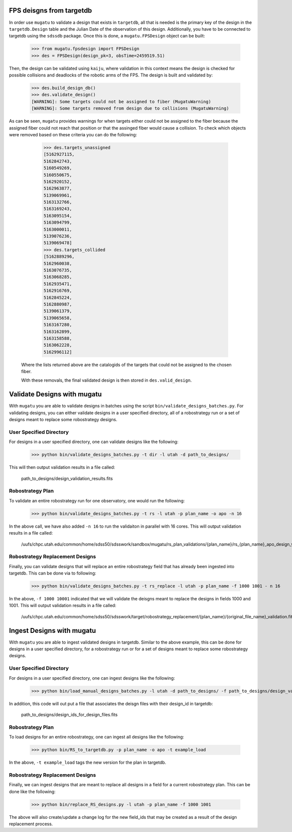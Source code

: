.. _db-design-example:

FPS deisgns from targetdb
=========================

In order use ``mugatu`` to validate a design that exists in ``targetdb``, all that is needed is the primary key of the design in the ``targetdb.Design`` table and the Julian Date of the observation of this design. Additionally, you have to be connected to targetdb using the ``sdssdb`` package. Once this is done, a ``mugatu.FPSDesign`` object can be built:

	>>> from mugatu.fpsdesign import FPSDesign
	>>> des = FPSDesign(design_pk=3, obsTime=2459519.51)

Then, the design can be validated using ``kaiju``, where validation in this context means the design is checked for possible collisions and deadlocks of the robotic arms of the FPS. The design is built and validated by:

	>>> des.build_design_db()
	>>> des.validate_design()
	[WARNING]: Some targets could not be assigned to fiber (MugatuWarning)
	[WARNING]: Some targets removed from design due to collisions (MugatuWarning)

As can be seen, ``mugatu`` provides warnings for when targets either could not be assigned to the fiber because the assigned fiber could not reach that position or that the assinged fiber would cause a collision. To check which objects were removed based on these criteria you can do the following:

	>>> des.targets_unassigned
	[5162927115,
 	5162842743,
 	5160549269,
 	5160550675,
 	5162920152,
 	5162963877,
 	5139069961,
 	5163132766,
 	5163169243,
 	5163095154,
 	5163094799,
 	5163000011,
 	5139076236,
 	5139069478]
 	>>> des.targets_collided
 	[5162889296,
 	5162960038,
 	5163076735,
 	5163068285,
 	5162935471,
 	5162916769,
 	5162845224,
 	5162880987,
 	5139061379,
 	5139065658,
 	5163167280,
 	5163162899,
 	5163158588,
 	5163062228,
 	5162996112]

 Where the lists returned above are the catalogids of the targets that could not be assigned to the chosen fiber.

 With these removals, the final validated design is then stored in ``des.valid_design``.

.. _validation-design-example:

Validate Designs with mugatu
============================

With ``mugatu`` you are able to validate designs in batches using the script ``bin/validate_designs_batches.py``. For validating designs, you can either validate designs in a user specified directory, all of a robostrategy run or a set of designs meant to replace some robostrategy designs.

User Specified Directory
------------------------

For designs in a user specified directory, one can validate designs like the following:

	>>> python bin/validate_designs_batches.py -t dir -l utah -d path_to_designs/

This will then output validation results in a file called:

	path_to_designs/design_validation_results.fits

Robostrategy Plan
-----------------

To validate an entire robostrategy run for one observatory, one would run the following:

	>>> python bin/validate_designs_batches.py -t rs -l utah -p plan_name -o apo -n 16

In the above call, we have also added ``-n 16`` to run the validaiton in parallel with 16 cores. This will output validation results in a file called:

	/uufs/chpc.utah.edu/common/home/sdss50/sdsswork/sandbox/mugatu/rs_plan_validations/{plan_name}/rs_{plan_name}_apo_design_validation_results.fits

Robostrategy Replacement Designs
--------------------------------

Finally, you can validate designs that will replace an entire robostrategy field that has already been ingested into targetdb. This can be done via to following:

	>>> python bin/validate_designs_batches.py -t rs_replace -l utah -p plan_name -f 1000 1001 - n 16

In the above, ``-f 1000 10001`` indicated that we will validate the deisgns meant to replace the designs in fields 1000 and 1001. This will output validation results in a file called:

	/uufs/chpc.utah.edu/common/home/sdss50/sdsswork/target/robostrategy_replacement/{plan_name}/{original_file_name}_validation.fits

.. _ingest-design-example:

Ingest Designs with mugatu
==========================

With ``mugatu`` you are able to ingest validated designs in targetdb. Similar to the above example, this can be done for designs in a user specified directory, for a robostrategy run or for a set of designs meant to replace some robostrategy designs.

User Specified Directory
------------------------

For designs in a user specified directory, one can ingest designs like the following:

	>>> python bin/load_manual_designs_batches.py -l utah -d path_to_designs/ -f path_to_designs/design_validation_results.fits.

In addition, this code will out put a file that associates the deisgn files with their design_id in targetdb:

	path_to_designs/design_ids_for_design_files.fits

Robostrategy Plan
-----------------

To load designs for an entire robostrategy, one can ingest all designs like the following:

	>>> python bin/RS_to_targetdb.py -p plan_name -o apo -t example_load

In the above, ``-t example_load`` tags the new version for the plan in targetdb.

Robostrategy Replacement Designs
--------------------------------

Finally, we can ingest designs that are meant to replace all designs in a field for a current robostrategy plan. This can be done like the following:

	>>> python bin/replace_RS_designs.py -l utah -p plan_name -f 1000 1001

The above will also create/update a change log for the new field_ids that may be created as a result of the design replacement process.
